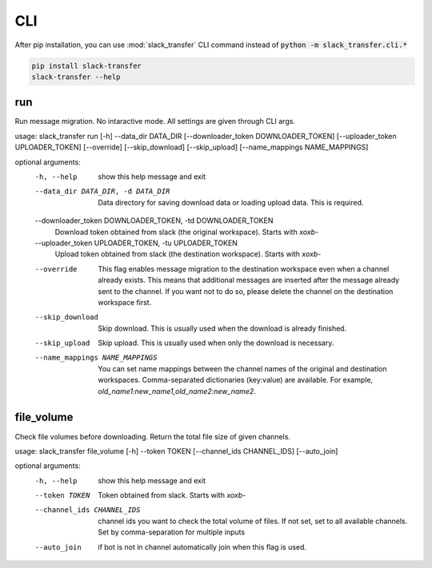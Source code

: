 CLI
==========
After pip installation, you can use :mod:`slack_transfer` CLI command instead of :code:`python -m slack_transfer.cli.*`

.. code-block:: bash

   pip install slack-transfer
   slack-transfer --help


run
----------------
Run message migration. No intaractive mode. All settings are given through CLI args.

usage: slack_transfer run [-h] --data_dir DATA_DIR [--downloader_token DOWNLOADER_TOKEN] [--uploader_token UPLOADER_TOKEN] [--override] [--skip_download] [--skip_upload] [--name_mappings NAME_MAPPINGS]

optional arguments:
  -h, --help            show this help message and exit
  --data_dir DATA_DIR, -d DATA_DIR
                        Data directory for saving download data or loading upload data. This is required.
  --downloader_token DOWNLOADER_TOKEN, -td DOWNLOADER_TOKEN
                        Download token obtained from slack (the original workspace). Starts with `xoxb-`
  --uploader_token UPLOADER_TOKEN, -tu UPLOADER_TOKEN
                        Upload token obtained from slack (the destination workspace). Starts with `xoxb-`
  --override            This flag enables message migration to the destination workspace even when a channel already exists. This means that additional messages are inserted after the message already sent to the channel. If you
                        want not to do so, please delete the channel on the destination workspace first.
  --skip_download       Skip download. This is usually used when the download is already finished.
  --skip_upload         Skip upload. This is usually used when only the download is necessary.
  --name_mappings NAME_MAPPINGS
                        You can set name mappings between the channel names of the original and destination workspaces. Comma-separated dictionaries (key:value) are available. For example,
                        `old_name1:new_name1,old_name2:new_name2`.


file_volume
----------------
Check file volumes before downloading.
Return the total file size of given channels.

usage: slack_transfer file_volume [-h] --token TOKEN [--channel_ids CHANNEL_IDS] [--auto_join]

optional arguments:
  -h, --help            show this help message and exit
  --token TOKEN         Token obtained from slack. Starts with `xoxb-`
  --channel_ids CHANNEL_IDS
                        channel ids you want to check the total volume of files. If not set, set to all available channels. Set by comma-separation for multiple inputs
  --auto_join           if bot is not in channel automatically join when this flag is used.

